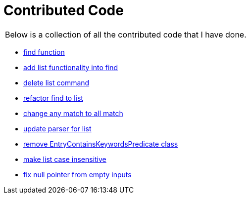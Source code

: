 = Contributed Code

|===
| Below is a collection of all the contributed code that I have done.
|===

* link:https://github.com/CS2103-AY1819S1-F10-3/main/pull/47[find function]
* link:https://github.com/CS2103-AY1819S1-F10-3/main/pull/59[add list functionality into find]
* link:https://github.com/CS2103-AY1819S1-F10-3/main/pull/71[delete list command]
* link:https://github.com/CS2103-AY1819S1-F10-3/main/pull/91[refactor find to list]
* link:https://github.com/CS2103-AY1819S1-F10-3/main/pull/129[change any match to all match]
* link:https://github.com/CS2103-AY1819S1-F10-3/main/pull/136[update parser for list]
* link:https://github.com/CS2103-AY1819S1-F10-3/main/pull/141[remove EntryContainsKeywordsPredicate class]
* link:https://github.com/CS2103-AY1819S1-F10-3/main/pull/142[make list case insensitive]
* link:https://github.com/CS2103-AY1819S1-F10-3/main/pull/171[fix null pointer from empty inputs]